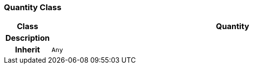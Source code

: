 === Quantity Class

[cols="^1,3,5"]
|===
h|*Class*
2+^h|*Quantity*

h|*Description*
2+a|

h|*Inherit*
2+|`Any`

|===
